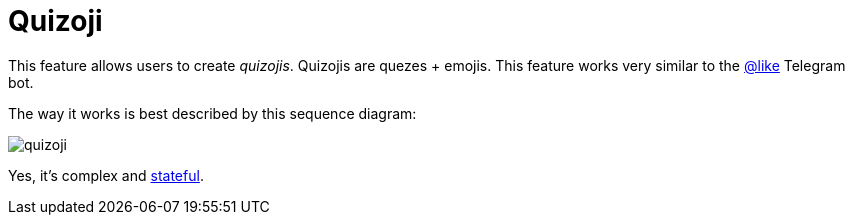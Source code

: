 = Quizoji

This feature allows users to create _quizojis_.
Quizojis are quezes + emojis.
This feature works very similar to the https://t.me/like[@like] Telegram bot.

The way it works is best described by this sequence diagram:

image::docs/quizoji.png[]

Yes, it's complex and link:../dialogs[stateful].
